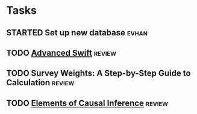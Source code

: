 * Tasks
** STARTED Set up new database                                        :evhan:
** TODO [[file:~/Documents/Papers/objc/Advanced-Swift-Nov-2017.pdf][Advanced Swift]]                                               :review:
** TODO Survey Weights: A Step-by-Step Guide to Calculation          :review:
** TODO [[file:~/Documents/Papers/peters-2017-elemen-causal-infer.pdf][Elements of Causal Inference]]                                 :review:
